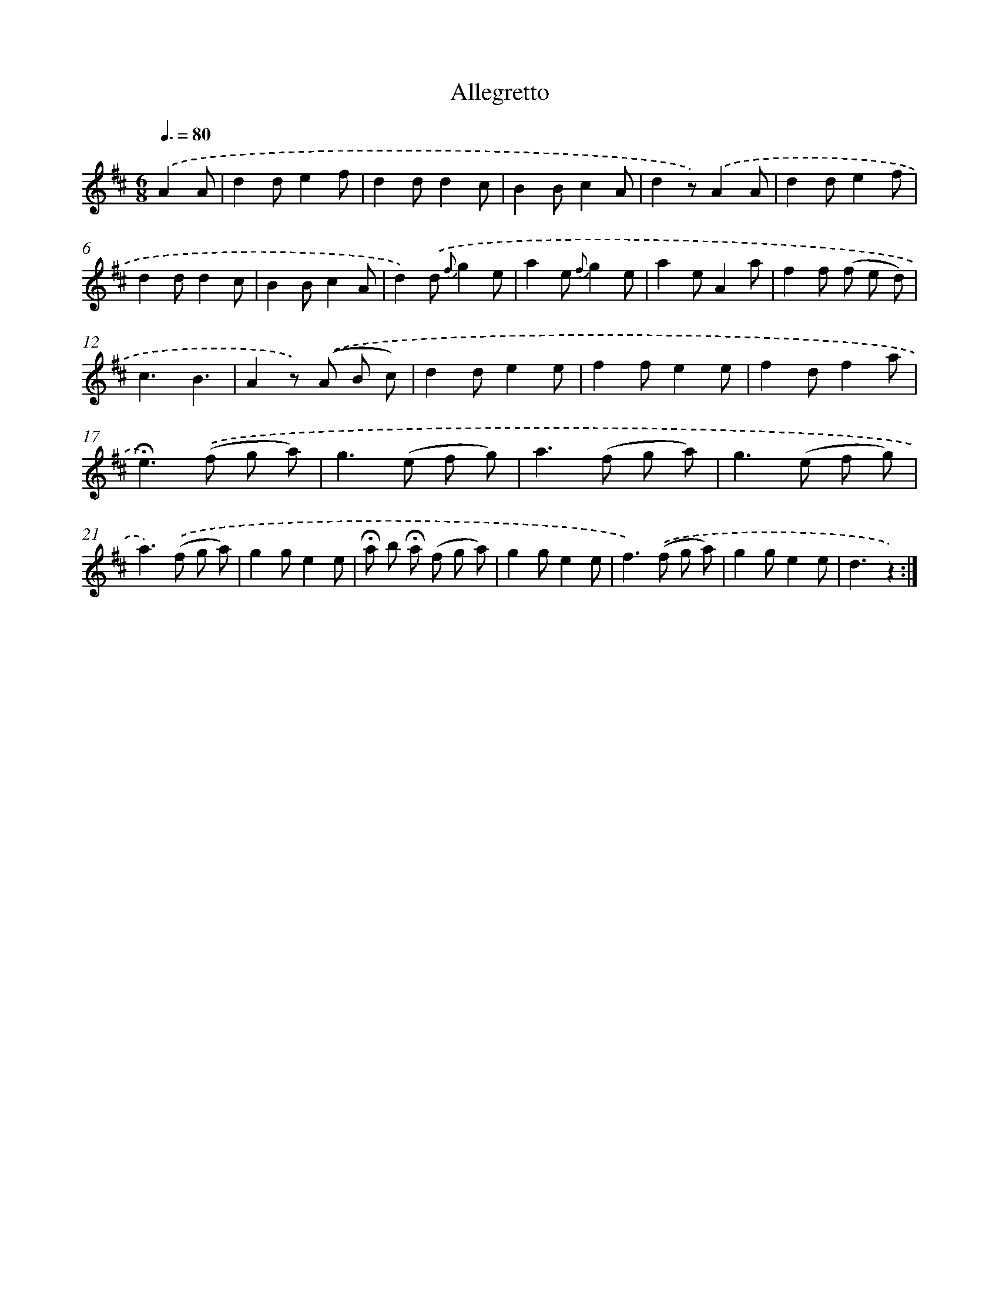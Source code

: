 X: 13177
T: Allegretto
%%abc-version 2.0
%%abcx-abcm2ps-target-version 5.9.1 (29 Sep 2008)
%%abc-creator hum2abc beta
%%abcx-conversion-date 2018/11/01 14:37:31
%%humdrum-veritas 2478158885
%%humdrum-veritas-data 349753154
%%continueall 1
%%barnumbers 0
L: 1/8
M: 6/8
Q: 3/8=80
K: D clef=treble
.('A2A [I:setbarnb 1]|
d2de2f |
d2dd2c |
B2Bc2A |
d2z).('A2A |
d2de2f |
d2dd2c |
B2Bc2A |
d2).('d {f}g2e |
a2e {f}g2e |
a2eA2a |
f2f (f e d) |
c3B3 |
A2z) .('(A B c) |
d2de2e |
f2fe2e |
f2df2a |
!fermata!e2>).('(f2 g a) |
g2>(e2 f g) |
a2>(f2 g a) |
g2>(e2 f g) |
a2>).('(f2 g a) |
g2ge2e |
!fermata!a b !fermata!a (f g a) |
g2ge2e |
f2>).('(f2 g a) |
g2ge2e |
d3z2) :|]
